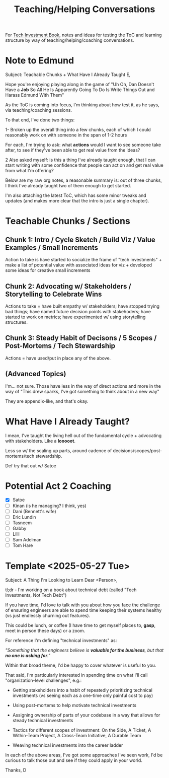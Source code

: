 :PROPERTIES:
:ID:       49E66E86-CE83-447E-87C2-3BFF3D8FE42E
:END:
#+title: Teaching/Helping Conversations

For [[id:5FAA80B0-D16C-424E-BF2F-1C5C45415618][Tech Investment Book]], notes and ideas for testing the ToC and learning structure by way of teaching/helping/coaching conversations.

* Note to Edmund
Subject: Teachable Chunks + What Have I Already Taught
E,

Hope you're enjoying playing along in the game of "Uh Oh, Dan Doesn't Have a *Job* So All He Is Apparently Going To Do Is Write Things Out and Harass Edmund With Them"

As the ToC is coming into focus, I'm thinking about how test it, as he says, via teaching/coaching sessions.

To that end, I've done two things:

 1- Broken up the overall thing into a few chunks, each of which I could reasonably work on with someone in the span of 1-2 hours

 For each, I'm trying to ask: what *actions* would I want to see someone take after, to see if they've been able to get real value from the ideas?

 2 Also asked myself: is this a thing I've already taught enough, that I can start writing with some confidence that people can act on and get real value from what I'm offering?

Below are my raw org notes, a reasonable summary is: out of three chunks, I think I've already taught two of them enough to get started.

I'm also attaching the latest ToC, which has some minor tweaks and updates (and makes more clear that the intro is just a single chapter).

* Teachable Chunks / Sections

** Chunk 1: Intro / Cycle Sketch / Build Viz / Value Examples / Small Increments

Action to take is have started to socialize the frame of "tech investments" + make a list of potential value with associated ideas for viz + developed some ideas for creative small increments

** Chunk 2: Advocating w/ Stakeholders / Storytelling to Celebrate Wins

Actions to take = have built empathy w/ stakeholders; have stopped trying bad things; have named future decision points with stakehoders; have started to work on metrics; have experimented w/ using storytelling structures.


** Chunk 3: Steady Habit of Decisons / 5 Scopes / Post-Mortems / Tech Stewardship

Actions = have used/put in place any of the above.

** (Advanced Topics)
I'm... not sure. Those have less in the way of direct actions and more in the way of "This drew sparks, I've got something to think about in a new way"

They are appendix-like, and that's okay.

* What Have I Already Taught?

I mean, I've taught the living hell out of the fundamental cycle + advocating with stakeholders. Like a *looooot*.

Less so w/ the scaling up parts, around cadence of decisions/scopes/post-mortems/tech stewardship.

Def try that out w/ Satoe

* Potential Act 2 Coaching
 - [X] Satoe
 - [ ] Kinan (is he managing? I think, yes)
 - [ ] Dani (Bennett's wife)
 - [ ] Eric Lundin
 - [ ] Tasneem
 - [ ] Gabby
 - [ ] Lilli
 - [ ] Sam Adelman
 - [ ] Tom Hare
* Template <2025-05-27 Tue>
Subject: A Thing I'm Looking to Learn
Dear <Person>,

tl;dr - I'm working on a book about technical debt (called "Tech Investments, Not Tech Debt")

If you have time, I'd love to talk with you about how you face the challenge of ensuring engineers are able to spend time keeping their systems healthy (vs just endlessly churning out features).

This could be lunch, or coffee (I have time to get myself places to, *gasp*, meet in person these days) or a zoom.

For reference I'm defining "technical investments" as:

/"Something that the engineers believe is *valuable for the business*, but that *no one is asking for*."/

Within that broad theme, I'd be happy to cover whatever is useful to you.

That said, I'm particularly interested in spending time on what I'll call "organization-level challenges", e.g.:

 - Getting stakeholders into a habit of repeatedly prioritizing technical investments (vs seeing each as a one-time only painful cost to pay)

 - Using post-mortems to help motivate technical investments

 - Assigning ownership of parts of your codebase in a way that allows for steady technical investments

 - Tactics for different scopes of investment: On the Side, A Ticket, A Within-Team Project, A Cross-Team Initiative, A Durable Team

 - Weaving technical investments into the career ladder

In each of the above areas, I've got some approaches I've seen work, I'd be curious to talk those out and see if they could apply in your world.

Thanks,
D
